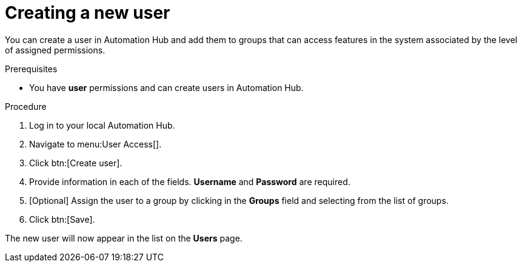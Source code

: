 // Module included in the following assemblies:
// obtaining-token/master.adoc
[id="proc-create-users"]

= Creating a new user

You can create a user in Automation Hub and add them to groups that can access features in the system associated by the level of assigned permissions.

.Prerequisites

* You have *user* permissions and can create users in Automation Hub.

.Procedure
. Log in to your local Automation Hub.
. Navigate to menu:User Access[].
. Click btn:[Create user].
. Provide information in each of the fields. *Username* and *Password* are required.
. [Optional] Assign the user to a group by clicking in the *Groups* field and selecting from the list of groups.
. Click btn:[Save].

The new user will now appear in the list on the *Users* page.
